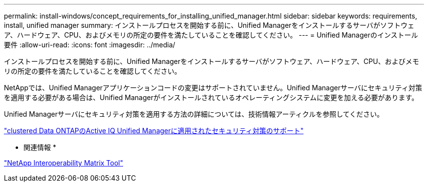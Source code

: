 ---
permalink: install-windows/concept_requirements_for_installing_unified_manager.html 
sidebar: sidebar 
keywords: requirements, install, unified manager 
summary: インストールプロセスを開始する前に、Unified Managerをインストールするサーバがソフトウェア、ハードウェア、CPU、およびメモリの所定の要件を満たしていることを確認してください。 
---
= Unified Managerのインストール要件
:allow-uri-read: 
:icons: font
:imagesdir: ../media/


[role="lead"]
インストールプロセスを開始する前に、Unified Managerをインストールするサーバがソフトウェア、ハードウェア、CPU、およびメモリの所定の要件を満たしていることを確認してください。

NetAppでは、Unified Managerアプリケーションコードの変更はサポートされていません。Unified Managerサーバにセキュリティ対策を適用する必要がある場合は、Unified Managerがインストールされているオペレーティングシステムに変更を加える必要があります。

Unified Managerサーバにセキュリティ対策を適用する方法の詳細については、技術情報アーティクルを参照してください。

https://kb.netapp.com/Advice_and_Troubleshooting/Data_Infrastructure_Management/Active_IQ_Unified_Manager/Supportability_for_Security_Measures_applied_to_Active_IQ_Unified_Manager_for_Clustered_Data_ONTAP["clustered Data ONTAPのActive IQ Unified Managerに適用されたセキュリティ対策のサポート"^]

* 関連情報 *

https://mysupport.netapp.com/matrix["NetApp Interoperability Matrix Tool"^]
